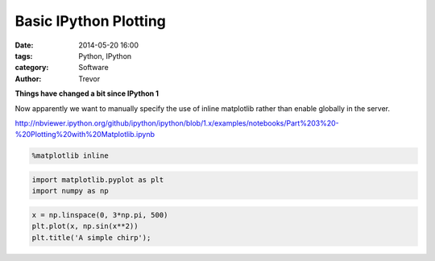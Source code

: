 Basic IPython Plotting
======================


:date: 2014-05-20 16:00
:tags: Python, IPython
:category: Software
:author: Trevor

**Things have changed a bit since IPython 1**

Now apparently we want to manually specify the use of inline matplotlib
rather than enable globally in the server.

http://nbviewer.ipython.org/github/ipython/ipython/blob/1.x/examples/notebooks/Part%203%20-%20Plotting%20with%20Matplotlib.ipynb

.. code-block:: python

    %matplotlib inline
    
.. code-block:: python

    import matplotlib.pyplot as plt
    import numpy as np
    
.. code-block:: python

    x = np.linspace(0, 3*np.pi, 500)
    plt.plot(x, np.sin(x**2))
    plt.title('A simple chirp');

    
.. image:: Basic%20Plotting%20Example_files/Basic%20Plotting%20Example_3_0.png
  :alt: basic plotting example

